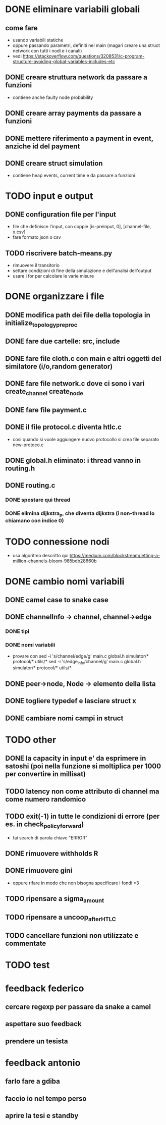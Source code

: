 * DONE eliminare variabili globali
** come fare
- usando variabili statiche
- oppure passando parametri, definiti nel main (magari creare una struct network con tutti i nodi e i canali)
- vedi https://stackoverflow.com/questions/3208531/c-program-structure-avoiding-global-variables-includes-etc
** DONE creare struttura network da passare a funzioni 
- contiene anche faulty node probability
** DONE creare array payments da passare a funzioni
** DONE mettere riferimento a payment in event, anziche id del payment
** DONE creare struct simulation 
- contiene heap events, current time e  da passare a funzioni
* TODO input e output
** DONE configuration file per l'input
- file che definisce l'input, con coppie [is-preinput, 0], [channel-file, x.csv]
- fare formato json o csv
** TODO riscrivere  batch-means.py
- rimuovere il transitorio
- settare condizioni di fine della simulazione e dell'analisi dell'output
- usare i for per calcolare le varie misure
* DONE organizzare i file
** DONE modifica path dei file della topologia in initialize_topology_preproc
** DONE fare due cartelle: src, include
** DONE fare file cloth.c con main e altri oggetti del similatore (i/o,random generator)
** DONE fare file network.c dove ci sono i vari create_channel create_node
** DONE fare file payment.c
** DONE il file protocol.c diventa htlc.c
- cosi quando si vuole aggiungere nuovo protocollo si crea file separato new-protoco.c
** DONE global.h eliminato: i thread vanno in routing.h
** DONE routing.c
*** DONE spostare qui thread
*** DONE elimina dijkstra_p, che diventa dijkstra (i non-thread lo chiamano con indice 0)
* TODO connessione nodi
- usa algoritmo descritto qui https://medium.com/blockstream/letting-a-million-channels-bloom-985bdb28660b
* DONE cambio nomi variabili
** DONE camel case to snake case
** DONE channelInfo -> channel, channel->edge
*** DONE tipi
*** DONE nomi variabili
- provare con
 sed -i 's/channel/edge/g' main.c global.h simulator/* protocol/* utils/*
 sed -i 's/edge_info/channel/g' main.c global.h simulator/* protocol/* utils/*
** DONE peer->node, Node -> elemento della lista
** DONE togliere typedef e lasciare struct x
** DONE cambiare nomi campi in struct

* TODO other
** DONE la capacity in input e' da esprimere in satoshi (poi nella funzione si moltiplica per 1000 per convertire in millisat)
** TODO latency non come attributo di channel ma come numero randomico
** TODO exit(-1) in tutte le condizioni di errore (per es. in check_policy_forward)
- fai search di parola chiave "ERROR"
** DONE rimuovere withholds R
** DONE rimuovere gini
- oppure rifare in modo che non bisogna specificare i fondi *3
** TODO ripensare a sigma_amount
** TODO ripensare a uncoop_after_HTLC
** TODO cancellare funzioni non utilizzate e commentate
* TODO test
* feedback federico
** cercare regexp per passare da snake a camel
** aspettare suo feedback
** prendere un tesista
* feedback antonio
** farlo fare a gdiba
** faccio io nel tempo perso
** aprire la tesi e standby
